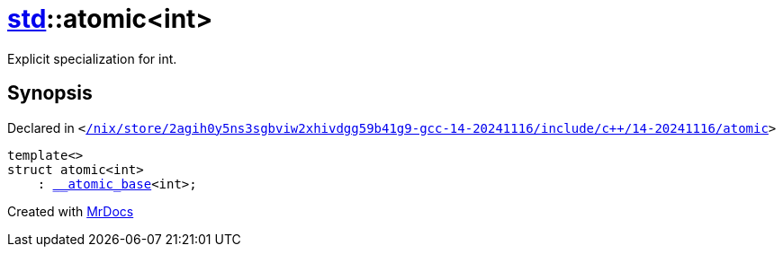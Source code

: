 [#std-atomic]
= xref:std.adoc[std]::atomic&lt;int&gt;
:relfileprefix: ../
:mrdocs:


Explicit specialization for int&period;



== Synopsis

Declared in `&lt;https://github.com/PrismLauncher/PrismLauncher/blob/develop//nix/store/2agih0y5ns3sgbviw2xhivdgg59b41g9-gcc-14-20241116/include/c++/14-20241116/atomic#L827[&sol;nix&sol;store&sol;2agih0y5ns3sgbviw2xhivdgg59b41g9&hyphen;gcc&hyphen;14&hyphen;20241116&sol;include&sol;c&plus;&plus;&sol;14&hyphen;20241116&sol;atomic]&gt;`

[source,cpp,subs="verbatim,replacements,macros,-callouts"]
----
template&lt;&gt;
struct atomic&lt;int&gt;
    : xref:std/__atomic_base.adoc[&lowbar;&lowbar;atomic&lowbar;base]&lt;int&gt;;
----






[.small]#Created with https://www.mrdocs.com[MrDocs]#

